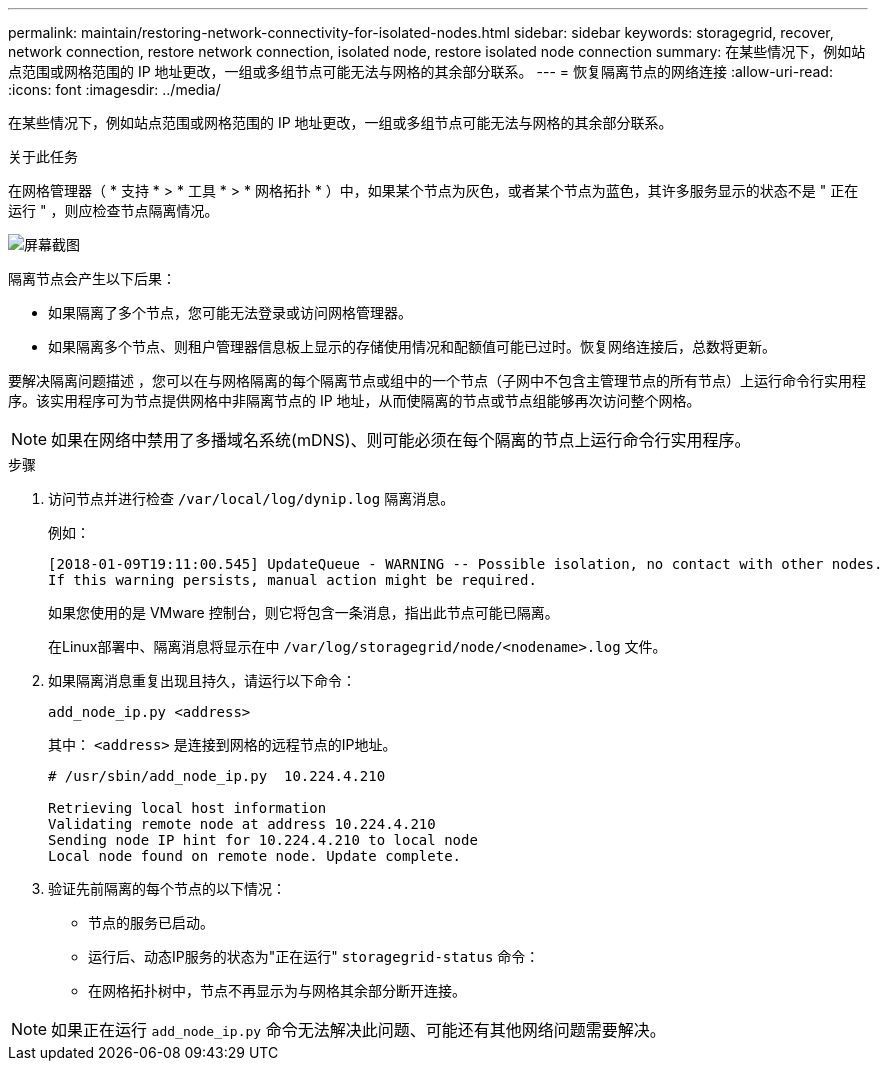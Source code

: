 ---
permalink: maintain/restoring-network-connectivity-for-isolated-nodes.html 
sidebar: sidebar 
keywords: storagegrid, recover, network connection, restore network connection, isolated node, restore isolated node connection 
summary: 在某些情况下，例如站点范围或网格范围的 IP 地址更改，一组或多组节点可能无法与网格的其余部分联系。 
---
= 恢复隔离节点的网络连接
:allow-uri-read: 
:icons: font
:imagesdir: ../media/


[role="lead"]
在某些情况下，例如站点范围或网格范围的 IP 地址更改，一组或多组节点可能无法与网格的其余部分联系。

.关于此任务
在网格管理器（ * 支持 * > * 工具 * > * 网格拓扑 * ）中，如果某个节点为灰色，或者某个节点为蓝色，其许多服务显示的状态不是 " 正在运行 " ，则应检查节点隔离情况。

image::../media/dynamic_ip_service_not_running.gif[屏幕截图]

隔离节点会产生以下后果：

* 如果隔离了多个节点，您可能无法登录或访问网格管理器。
* 如果隔离多个节点、则租户管理器信息板上显示的存储使用情况和配额值可能已过时。恢复网络连接后，总数将更新。


要解决隔离问题描述 ，您可以在与网格隔离的每个隔离节点或组中的一个节点（子网中不包含主管理节点的所有节点）上运行命令行实用程序。该实用程序可为节点提供网格中非隔离节点的 IP 地址，从而使隔离的节点或节点组能够再次访问整个网格。


NOTE: 如果在网络中禁用了多播域名系统(mDNS)、则可能必须在每个隔离的节点上运行命令行实用程序。

.步骤
. 访问节点并进行检查 `/var/local/log/dynip.log` 隔离消息。
+
例如：

+
[listing]
----
[2018-01-09T19:11:00.545] UpdateQueue - WARNING -- Possible isolation, no contact with other nodes.
If this warning persists, manual action might be required.
----
+
如果您使用的是 VMware 控制台，则它将包含一条消息，指出此节点可能已隔离。

+
在Linux部署中、隔离消息将显示在中 `/var/log/storagegrid/node/<nodename>.log` 文件。

. 如果隔离消息重复出现且持久，请运行以下命令：
+
`add_node_ip.py <address>`

+
其中： `<address>` 是连接到网格的远程节点的IP地址。

+
[listing]
----
# /usr/sbin/add_node_ip.py  10.224.4.210

Retrieving local host information
Validating remote node at address 10.224.4.210
Sending node IP hint for 10.224.4.210 to local node
Local node found on remote node. Update complete.
----
. 验证先前隔离的每个节点的以下情况：
+
** 节点的服务已启动。
** 运行后、动态IP服务的状态为"正在运行" `storagegrid-status` 命令：
** 在网格拓扑树中，节点不再显示为与网格其余部分断开连接。





NOTE: 如果正在运行 `add_node_ip.py` 命令无法解决此问题、可能还有其他网络问题需要解决。
